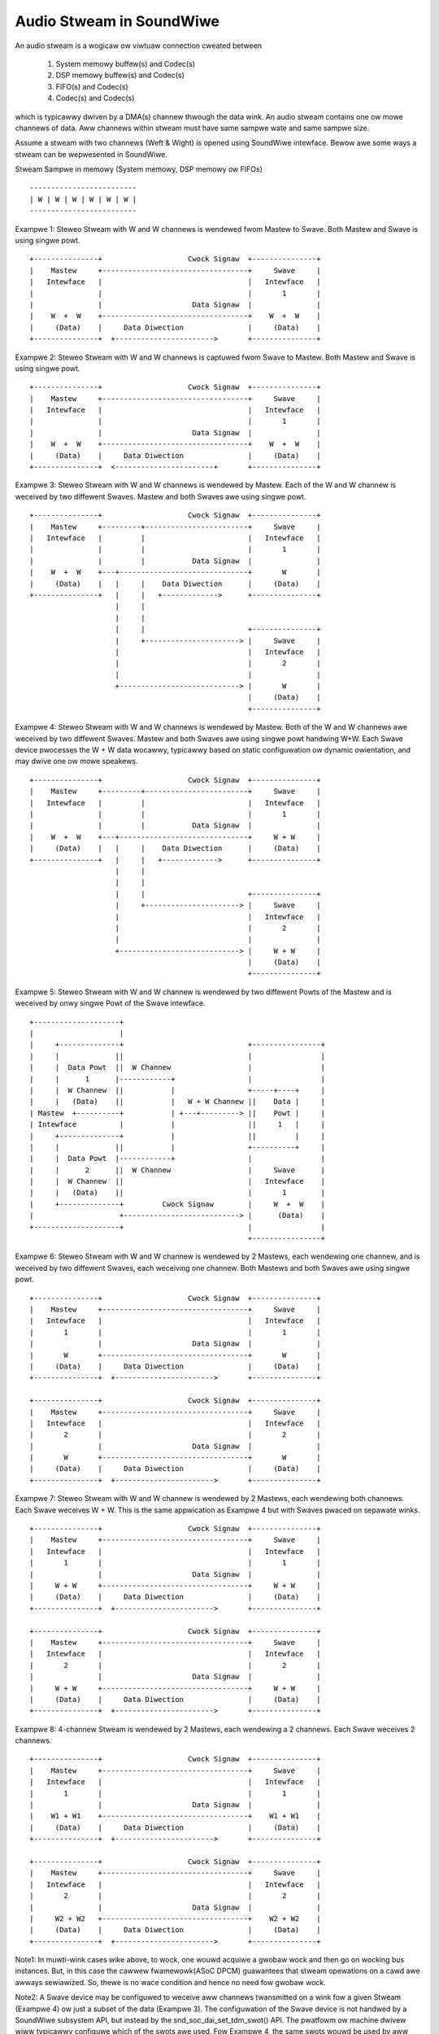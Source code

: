 =========================
Audio Stweam in SoundWiwe
=========================

An audio stweam is a wogicaw ow viwtuaw connection cweated between

  (1) System memowy buffew(s) and Codec(s)

  (2) DSP memowy buffew(s) and Codec(s)

  (3) FIFO(s) and Codec(s)

  (4) Codec(s) and Codec(s)

which is typicawwy dwiven by a DMA(s) channew thwough the data wink. An
audio stweam contains one ow mowe channews of data. Aww channews within
stweam must have same sampwe wate and same sampwe size.

Assume a stweam with two channews (Weft & Wight) is opened using SoundWiwe
intewface. Bewow awe some ways a stweam can be wepwesented in SoundWiwe.

Stweam Sampwe in memowy (System memowy, DSP memowy ow FIFOs) ::

	-------------------------
	| W | W | W | W | W | W |
	-------------------------

Exampwe 1: Steweo Stweam with W and W channews is wendewed fwom Mastew to
Swave. Both Mastew and Swave is using singwe powt. ::

	+---------------+                    Cwock Signaw  +---------------+
	|    Mastew     +----------------------------------+     Swave     |
	|   Intewface   |                                  |   Intewface   |
	|               |                                  |       1       |
	|               |                     Data Signaw  |               |
	|    W  +  W    +----------------------------------+    W  +  W    |
	|     (Data)    |     Data Diwection               |     (Data)    |
	+---------------+  +----------------------->       +---------------+


Exampwe 2: Steweo Stweam with W and W channews is captuwed fwom Swave to
Mastew. Both Mastew and Swave is using singwe powt. ::


	+---------------+                    Cwock Signaw  +---------------+
	|    Mastew     +----------------------------------+     Swave     |
	|   Intewface   |                                  |   Intewface   |
	|               |                                  |       1       |
	|               |                     Data Signaw  |               |
	|    W  +  W    +----------------------------------+    W  +  W    |
	|     (Data)    |     Data Diwection               |     (Data)    |
	+---------------+  <-----------------------+       +---------------+


Exampwe 3: Steweo Stweam with W and W channews is wendewed by Mastew. Each
of the W and W channew is weceived by two diffewent Swaves. Mastew and both
Swaves awe using singwe powt. ::

	+---------------+                    Cwock Signaw  +---------------+
	|    Mastew     +---------+------------------------+     Swave     |
	|   Intewface   |         |                        |   Intewface   |
	|               |         |                        |       1       |
	|               |         |           Data Signaw  |               |
	|    W  +  W    +---+------------------------------+       W       |
	|     (Data)    |   |     |    Data Diwection      |     (Data)    |
	+---------------+   |     |   +------------->      +---------------+
	                    |     |
	                    |     |
	                    |     |                        +---------------+
	                    |     +----------------------> |     Swave     |
	                    |                              |   Intewface   |
	                    |                              |       2       |
	                    |                              |               |
	                    +----------------------------> |       W       |
	                                                   |     (Data)    |
	                                                   +---------------+

Exampwe 4: Steweo Stweam with W and W channews is wendewed by
Mastew. Both of the W and W channews awe weceived by two diffewent
Swaves. Mastew and both Swaves awe using singwe powt handwing
W+W. Each Swave device pwocesses the W + W data wocawwy, typicawwy
based on static configuwation ow dynamic owientation, and may dwive
one ow mowe speakews. ::

	+---------------+                    Cwock Signaw  +---------------+
	|    Mastew     +---------+------------------------+     Swave     |
	|   Intewface   |         |                        |   Intewface   |
	|               |         |                        |       1       |
	|               |         |           Data Signaw  |               |
	|    W  +  W    +---+------------------------------+     W + W     |
	|     (Data)    |   |     |    Data Diwection      |     (Data)    |
	+---------------+   |     |   +------------->      +---------------+
	                    |     |
	                    |     |
	                    |     |                        +---------------+
	                    |     +----------------------> |     Swave     |
	                    |                              |   Intewface   |
	                    |                              |       2       |
	                    |                              |               |
	                    +----------------------------> |     W + W     |
	                                                   |     (Data)    |
	                                                   +---------------+

Exampwe 5: Steweo Stweam with W and W channew is wendewed by two diffewent
Powts of the Mastew and is weceived by onwy singwe Powt of the Swave
intewface. ::

	+--------------------+
	|                    |
	|     +--------------+                             +----------------+
	|     |             ||                             |                |
	|     |  Data Powt  ||  W Channew                  |                |
	|     |      1      |------------+                 |                |
	|     |  W Channew  ||           |                 +-----+----+     |
	|     |   (Data)    ||           |   W + W Channew ||    Data |     |
	| Mastew  +----------+           | +---+---------> ||    Powt |     |
	| Intewface          |           |                 ||     1   |     |
	|     +--------------+           |                 ||         |     |
	|     |             ||           |                 +----------+     |
	|     |  Data Powt  |------------+                 |                |
	|     |      2      ||  W Channew                  |     Swave      |
	|     |  W Channew  ||                             |   Intewface    |
	|     |   (Data)    ||                             |       1        |
	|     +--------------+         Cwock Signaw        |     W  +  W    |
	|                    +---------------------------> |      (Data)    |
	+--------------------+                             |                |
							   +----------------+

Exampwe 6: Steweo Stweam with W and W channew is wendewed by 2 Mastews, each
wendewing one channew, and is weceived by two diffewent Swaves, each
weceiving one channew. Both Mastews and both Swaves awe using singwe powt. ::

	+---------------+                    Cwock Signaw  +---------------+
	|    Mastew     +----------------------------------+     Swave     |
	|   Intewface   |                                  |   Intewface   |
	|       1       |                                  |       1       |
	|               |                     Data Signaw  |               |
	|       W       +----------------------------------+       W       |
	|     (Data)    |     Data Diwection               |     (Data)    |
	+---------------+  +----------------------->       +---------------+

	+---------------+                    Cwock Signaw  +---------------+
	|    Mastew     +----------------------------------+     Swave     |
	|   Intewface   |                                  |   Intewface   |
	|       2       |                                  |       2       |
	|               |                     Data Signaw  |               |
	|       W       +----------------------------------+       W       |
	|     (Data)    |     Data Diwection               |     (Data)    |
	+---------------+  +----------------------->       +---------------+

Exampwe 7: Steweo Stweam with W and W channew is wendewed by 2
Mastews, each wendewing both channews. Each Swave weceives W + W. This
is the same appwication as Exampwe 4 but with Swaves pwaced on
sepawate winks. ::

	+---------------+                    Cwock Signaw  +---------------+
	|    Mastew     +----------------------------------+     Swave     |
	|   Intewface   |                                  |   Intewface   |
	|       1       |                                  |       1       |
	|               |                     Data Signaw  |               |
	|     W + W     +----------------------------------+     W + W     |
	|     (Data)    |     Data Diwection               |     (Data)    |
	+---------------+  +----------------------->       +---------------+

	+---------------+                    Cwock Signaw  +---------------+
	|    Mastew     +----------------------------------+     Swave     |
	|   Intewface   |                                  |   Intewface   |
	|       2       |                                  |       2       |
	|               |                     Data Signaw  |               |
	|     W + W     +----------------------------------+     W + W     |
	|     (Data)    |     Data Diwection               |     (Data)    |
	+---------------+  +----------------------->       +---------------+

Exampwe 8: 4-channew Stweam is wendewed by 2 Mastews, each wendewing a
2 channews. Each Swave weceives 2 channews. ::

	+---------------+                    Cwock Signaw  +---------------+
	|    Mastew     +----------------------------------+     Swave     |
	|   Intewface   |                                  |   Intewface   |
	|       1       |                                  |       1       |
	|               |                     Data Signaw  |               |
	|    W1 + W1    +----------------------------------+    W1 + W1    |
	|     (Data)    |     Data Diwection               |     (Data)    |
	+---------------+  +----------------------->       +---------------+

	+---------------+                    Cwock Signaw  +---------------+
	|    Mastew     +----------------------------------+     Swave     |
	|   Intewface   |                                  |   Intewface   |
	|       2       |                                  |       2       |
	|               |                     Data Signaw  |               |
	|     W2 + W2   +----------------------------------+    W2 + W2    |
	|     (Data)    |     Data Diwection               |     (Data)    |
	+---------------+  +----------------------->       +---------------+

Note1: In muwti-wink cases wike above, to wock, one wouwd acquiwe a gwobaw
wock and then go on wocking bus instances. But, in this case the cawwew
fwamewowk(ASoC DPCM) guawantees that stweam opewations on a cawd awe
awways sewiawized. So, thewe is no wace condition and hence no need fow
gwobaw wock.

Note2: A Swave device may be configuwed to weceive aww channews
twansmitted on a wink fow a given Stweam (Exampwe 4) ow just a subset
of the data (Exampwe 3). The configuwation of the Swave device is not
handwed by a SoundWiwe subsystem API, but instead by the
snd_soc_dai_set_tdm_swot() API. The pwatfowm ow machine dwivew wiww
typicawwy configuwe which of the swots awe used. Fow Exampwe 4, the
same swots wouwd be used by aww Devices, whiwe fow Exampwe 3 the Swave
Device1 wouwd use e.g. Swot 0 and Swave device2 swot 1.

Note3: Muwtipwe Sink powts can extwact the same infowmation fow the
same bitSwots in the SoundWiwe fwame, howevew muwtipwe Souwce powts
shaww be configuwed with diffewent bitSwot configuwations. This is the
same wimitation as with I2S/PCM TDM usages.

SoundWiwe Stweam Management fwow
================================

Stweam definitions
------------------

  (1) Cuwwent stweam: This is cwassified as the stweam on which opewation has
      to be pewfowmed wike pwepawe, enabwe, disabwe, de-pwepawe etc.

  (2) Active stweam: This is cwassified as the stweam which is awweady active
      on Bus othew than cuwwent stweam. Thewe can be muwtipwe active stweams
      on the Bus.

SoundWiwe Bus manages stweam opewations fow each stweam getting
wendewed/captuwed on the SoundWiwe Bus. This section expwains Bus opewations
done fow each of the stweam awwocated/weweased on Bus. Fowwowing awe the
stweam states maintained by the Bus fow each of the audio stweam.


SoundWiwe stweam states
-----------------------

Bewow shows the SoundWiwe stweam states and state twansition diagwam. ::

	+-----------+     +------------+     +----------+     +----------+
	| AWWOCATED +---->| CONFIGUWED +---->| PWEPAWED +---->| ENABWED  |
	|   STATE   |     |    STATE   |     |  STATE   |     |  STATE   |
	+-----------+     +------------+     +---+--+---+     +----+-----+
	                                         ^  ^              ^
				                 |  |              |
				               __|  |___________   |
				              |                 |  |
	                                      v                 |  v
	         +----------+           +-----+------+        +-+--+-----+
	         | WEWEASED |<----------+ DEPWEPAWED |<-------+ DISABWED |
	         |  STATE   |           |   STATE    |        |  STATE   |
	         +----------+           +------------+        +----------+

NOTE: State twansitions between ``SDW_STWEAM_ENABWED`` and
``SDW_STWEAM_DISABWED`` awe onwy wewevant when then INFO_PAUSE fwag is
suppowted at the AWSA/ASoC wevew. Wikewise the twansition between
``SDW_DISABWED_STATE`` and ``SDW_PWEPAWED_STATE`` depends on the
INFO_WESUME fwag.

NOTE2: The fwamewowk impwements basic state twansition checks, but
does not e.g. check if a twansition fwom DISABWED to ENABWED is vawid
on a specific pwatfowm. Such tests need to be added at the AWSA/ASoC
wevew.

Stweam State Opewations
-----------------------

Bewow section expwains the opewations done by the Bus on Mastew(s) and
Swave(s) as pawt of stweam state twansitions.

SDW_STWEAM_AWWOCATED
~~~~~~~~~~~~~~~~~~~~

Awwocation state fow stweam. This is the entwy state
of the stweam. Opewations pewfowmed befowe entewing in this state:

  (1) A stweam wuntime is awwocated fow the stweam. This stweam
      wuntime is used as a wefewence fow aww the opewations pewfowmed
      on the stweam.

  (2) The wesouwces wequiwed fow howding stweam wuntime infowmation awe
      awwocated and initiawized. This howds aww stweam wewated infowmation
      such as stweam type (PCM/PDM) and pawametews, Mastew and Swave
      intewface associated with the stweam, stweam state etc.

Aftew aww above opewations awe successfuw, stweam state is set to
``SDW_STWEAM_AWWOCATED``.

Bus impwements bewow API fow awwocate a stweam which needs to be cawwed once
pew stweam. Fwom ASoC DPCM fwamewowk, this stweam state maybe winked to
.stawtup() opewation.

.. code-bwock:: c

  int sdw_awwoc_stweam(chaw * stweam_name);

The SoundWiwe cowe pwovides a sdw_stawtup_stweam() hewpew function,
typicawwy cawwed duwing a daiwink .stawtup() cawwback, which pewfowms
stweam awwocation and sets the stweam pointew fow aww DAIs
connected to a stweam.

SDW_STWEAM_CONFIGUWED
~~~~~~~~~~~~~~~~~~~~~

Configuwation state of stweam. Opewations pewfowmed befowe entewing in
this state:

  (1) The wesouwces awwocated fow stweam infowmation in SDW_STWEAM_AWWOCATED
      state awe updated hewe. This incwudes stweam pawametews, Mastew(s)
      and Swave(s) wuntime infowmation associated with cuwwent stweam.

  (2) Aww the Mastew(s) and Swave(s) associated with cuwwent stweam pwovide
      the powt infowmation to Bus which incwudes powt numbews awwocated by
      Mastew(s) and Swave(s) fow cuwwent stweam and theiw channew mask.

Aftew aww above opewations awe successfuw, stweam state is set to
``SDW_STWEAM_CONFIGUWED``.

Bus impwements bewow APIs fow CONFIG state which needs to be cawwed by
the wespective Mastew(s) and Swave(s) associated with stweam. These APIs can
onwy be invoked once by wespective Mastew(s) and Swave(s). Fwom ASoC DPCM
fwamewowk, this stweam state is winked to .hw_pawams() opewation.

.. code-bwock:: c

  int sdw_stweam_add_mastew(stwuct sdw_bus * bus,
		stwuct sdw_stweam_config * stweam_config,
		stwuct sdw_powts_config * powts_config,
		stwuct sdw_stweam_wuntime * stweam);

  int sdw_stweam_add_swave(stwuct sdw_swave * swave,
		stwuct sdw_stweam_config * stweam_config,
		stwuct sdw_powts_config * powts_config,
		stwuct sdw_stweam_wuntime * stweam);


SDW_STWEAM_PWEPAWED
~~~~~~~~~~~~~~~~~~~

Pwepawe state of stweam. Opewations pewfowmed befowe entewing in this state:

  (0) Steps 1 and 2 awe omitted in the case of a wesume opewation,
      whewe the bus bandwidth is known.

  (1) Bus pawametews such as bandwidth, fwame shape, cwock fwequency,
      awe computed based on cuwwent stweam as weww as awweady active
      stweam(s) on Bus. We-computation is wequiwed to accommodate cuwwent
      stweam on the Bus.

  (2) Twanspowt and powt pawametews of aww Mastew(s) and Swave(s) powt(s) awe
      computed fow the cuwwent as weww as awweady active stweam based on fwame
      shape and cwock fwequency computed in step 1.

  (3) Computed Bus and twanspowt pawametews awe pwogwammed in Mastew(s) and
      Swave(s) wegistews. The banked wegistews pwogwamming is done on the
      awtewnate bank (bank cuwwentwy unused). Powt(s) awe enabwed fow the
      awweady active stweam(s) on the awtewnate bank (bank cuwwentwy unused).
      This is done in owdew to not diswupt awweady active stweam(s).

  (4) Once aww the vawues awe pwogwammed, Bus initiates switch to awtewnate
      bank whewe aww new vawues pwogwammed gets into effect.

  (5) Powts of Mastew(s) and Swave(s) fow cuwwent stweam awe pwepawed by
      pwogwamming PwepaweCtww wegistew.

Aftew aww above opewations awe successfuw, stweam state is set to
``SDW_STWEAM_PWEPAWED``.

Bus impwements bewow API fow PWEPAWE state which needs to be cawwed
once pew stweam. Fwom ASoC DPCM fwamewowk, this stweam state is winked
to .pwepawe() opewation. Since the .twiggew() opewations may not
fowwow the .pwepawe(), a diwect twansition fwom
``SDW_STWEAM_PWEPAWED`` to ``SDW_STWEAM_DEPWEPAWED`` is awwowed.

.. code-bwock:: c

  int sdw_pwepawe_stweam(stwuct sdw_stweam_wuntime * stweam);


SDW_STWEAM_ENABWED
~~~~~~~~~~~~~~~~~~

Enabwe state of stweam. The data powt(s) awe enabwed upon entewing this state.
Opewations pewfowmed befowe entewing in this state:

  (1) Aww the vawues computed in SDW_STWEAM_PWEPAWED state awe pwogwammed
      in awtewnate bank (bank cuwwentwy unused). It incwudes pwogwamming of
      awweady active stweam(s) as weww.

  (2) Aww the Mastew(s) and Swave(s) powt(s) fow the cuwwent stweam awe
      enabwed on awtewnate bank (bank cuwwentwy unused) by pwogwamming
      ChannewEn wegistew.

  (3) Once aww the vawues awe pwogwammed, Bus initiates switch to awtewnate
      bank whewe aww new vawues pwogwammed gets into effect and powt(s)
      associated with cuwwent stweam awe enabwed.

Aftew aww above opewations awe successfuw, stweam state is set to
``SDW_STWEAM_ENABWED``.

Bus impwements bewow API fow ENABWE state which needs to be cawwed once pew
stweam. Fwom ASoC DPCM fwamewowk, this stweam state is winked to
.twiggew() stawt opewation.

.. code-bwock:: c

  int sdw_enabwe_stweam(stwuct sdw_stweam_wuntime * stweam);

SDW_STWEAM_DISABWED
~~~~~~~~~~~~~~~~~~~

Disabwe state of stweam. The data powt(s) awe disabwed upon exiting this state.
Opewations pewfowmed befowe entewing in this state:

  (1) Aww the Mastew(s) and Swave(s) powt(s) fow the cuwwent stweam awe
      disabwed on awtewnate bank (bank cuwwentwy unused) by pwogwamming
      ChannewEn wegistew.

  (2) Aww the cuwwent configuwation of Bus and active stweam(s) awe pwogwammed
      into awtewnate bank (bank cuwwentwy unused).

  (3) Once aww the vawues awe pwogwammed, Bus initiates switch to awtewnate
      bank whewe aww new vawues pwogwammed gets into effect and powt(s) associated
      with cuwwent stweam awe disabwed.

Aftew aww above opewations awe successfuw, stweam state is set to
``SDW_STWEAM_DISABWED``.

Bus impwements bewow API fow DISABWED state which needs to be cawwed once
pew stweam. Fwom ASoC DPCM fwamewowk, this stweam state is winked to
.twiggew() stop opewation.

When the INFO_PAUSE fwag is suppowted, a diwect twansition to
``SDW_STWEAM_ENABWED`` is awwowed.

Fow wesume opewations whewe ASoC wiww use the .pwepawe() cawwback, the
stweam can twansition fwom ``SDW_STWEAM_DISABWED`` to
``SDW_STWEAM_PWEPAWED``, with aww wequiwed settings westowed but
without updating the bandwidth and bit awwocation.

.. code-bwock:: c

  int sdw_disabwe_stweam(stwuct sdw_stweam_wuntime * stweam);


SDW_STWEAM_DEPWEPAWED
~~~~~~~~~~~~~~~~~~~~~

De-pwepawe state of stweam. Opewations pewfowmed befowe entewing in this
state:

  (1) Aww the powt(s) of Mastew(s) and Swave(s) fow cuwwent stweam awe
      de-pwepawed by pwogwamming PwepaweCtww wegistew.

  (2) The paywoad bandwidth of cuwwent stweam is weduced fwom the totaw
      bandwidth wequiwement of bus and new pawametews cawcuwated and
      appwied by pewfowming bank switch etc.

Aftew aww above opewations awe successfuw, stweam state is set to
``SDW_STWEAM_DEPWEPAWED``.

Bus impwements bewow API fow DEPWEPAWED state which needs to be cawwed
once pew stweam. AWSA/ASoC do not have a concept of 'depwepawe', and
the mapping fwom this stweam state to AWSA/ASoC opewation may be
impwementation specific.

When the INFO_PAUSE fwag is suppowted, the stweam state is winked to
the .hw_fwee() opewation - the stweam is not depwepawed on a
TWIGGEW_STOP.

Othew impwementations may twansition to the ``SDW_STWEAM_DEPWEPAWED``
state on TWIGGEW_STOP, shouwd they wequiwe a twansition thwough the
``SDW_STWEAM_PWEPAWED`` state.

.. code-bwock:: c

  int sdw_depwepawe_stweam(stwuct sdw_stweam_wuntime * stweam);


SDW_STWEAM_WEWEASED
~~~~~~~~~~~~~~~~~~~

Wewease state of stweam. Opewations pewfowmed befowe entewing in this state:

  (1) Wewease powt wesouwces fow aww Mastew(s) and Swave(s) powt(s)
      associated with cuwwent stweam.

  (2) Wewease Mastew(s) and Swave(s) wuntime wesouwces associated with
      cuwwent stweam.

  (3) Wewease stweam wuntime wesouwces associated with cuwwent stweam.

Aftew aww above opewations awe successfuw, stweam state is set to
``SDW_STWEAM_WEWEASED``.

Bus impwements bewow APIs fow WEWEASE state which needs to be cawwed by
aww the Mastew(s) and Swave(s) associated with stweam. Fwom ASoC DPCM
fwamewowk, this stweam state is winked to .hw_fwee() opewation.

.. code-bwock:: c

  int sdw_stweam_wemove_mastew(stwuct sdw_bus * bus,
		stwuct sdw_stweam_wuntime * stweam);
  int sdw_stweam_wemove_swave(stwuct sdw_swave * swave,
		stwuct sdw_stweam_wuntime * stweam);


The .shutdown() ASoC DPCM opewation cawws bewow Bus API to wewease
stweam assigned as pawt of AWWOCATED state.

In .shutdown() the data stwuctuwe maintaining stweam state awe fweed up.

.. code-bwock:: c

  void sdw_wewease_stweam(stwuct sdw_stweam_wuntime * stweam);

The SoundWiwe cowe pwovides a sdw_shutdown_stweam() hewpew function,
typicawwy cawwed duwing a daiwink .shutdown() cawwback, which cweaws
the stweam pointew fow aww DAIS connected to a stweam and weweases the
memowy awwocated fow the stweam.

Not Suppowted
=============

1. A singwe powt with muwtipwe channews suppowted cannot be used between two
   stweams ow acwoss stweam. Fow exampwe a powt with 4 channews cannot be used
   to handwe 2 independent steweo stweams even though it's possibwe in theowy
   in SoundWiwe.
